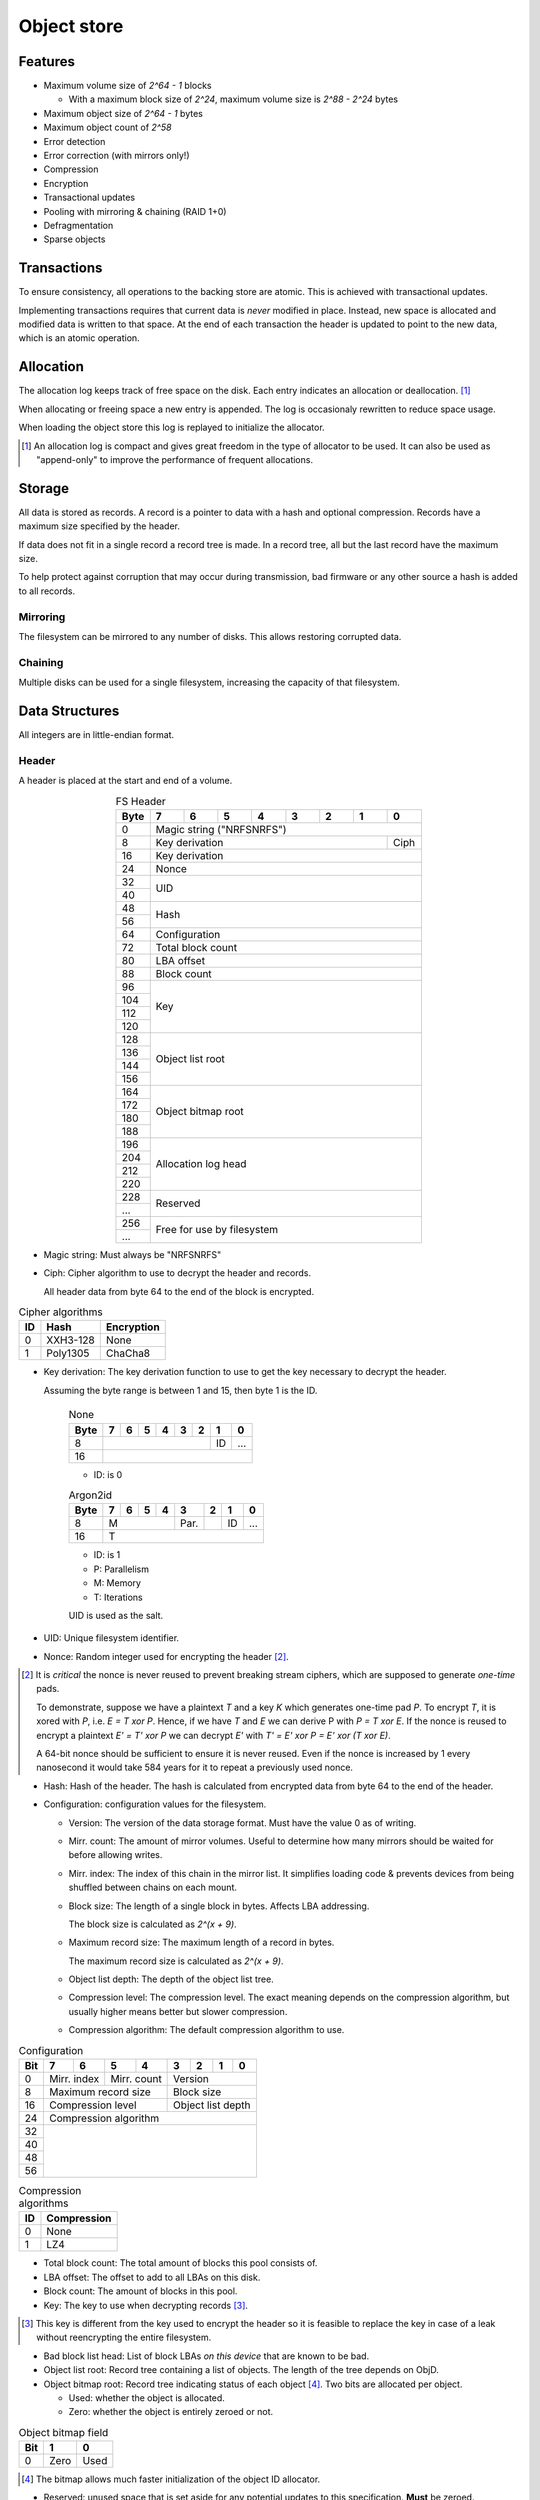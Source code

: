 Object store
============

Features
--------

* Maximum volume size of `2^64 - 1` blocks

  * With a maximum block size of `2^24`, maximum volume size is `2^88 - 2^24`
    bytes

* Maximum object size of `2^64 - 1` bytes
* Maximum object count of `2^58`
* Error detection
* Error correction (with mirrors only!)
* Compression
* Encryption
* Transactional updates
* Pooling with mirroring & chaining (RAID 1+0)
* Defragmentation
* Sparse objects

Transactions
------------

To ensure consistency, all operations to the backing store are atomic.
This is achieved with transactional updates.

Implementing transactions requires that current data is *never* modified in place.
Instead, new space is allocated and modified data is written to that space.
At the end of each transaction the header is updated to point to the new data,
which is an atomic operation.

Allocation
----------

The allocation log keeps track of free space on the disk.
Each entry indicates an allocation or deallocation. [#]_

When allocating or freeing space a new entry is appended.
The log is occasionaly rewritten to reduce space usage.

When loading the object store this log is replayed to initialize the allocator.

.. [#] An allocation log is compact and gives great freedom in the
   type of allocator to be used.
   It can also be used as "append-only" to improve the performance of frequent
   allocations.

Storage
-------

All data is stored as records.
A record is a pointer to data with a hash and optional compression.
Records have a maximum size specified by the header.

If data does not fit in a single record a record tree is made.
In a record tree, all but the last record have the maximum size.

To help protect against corruption that may occur during transmission, bad
firmware or any other source a hash is added to all records.

Mirroring
~~~~~~~~~

The filesystem can be mirrored to any number of disks.
This allows restoring corrupted data.

Chaining
~~~~~~~~

Multiple disks can be used for a single filesystem, increasing the capacity of
that filesystem.


Data Structures
---------------

All integers are in little-endian format.

Header
~~~~~~

A header is placed at the start and end of a volume.

.. table:: FS Header
  :align: center
  :widths: grid

  +------+------+------+------+------+------+------+------+------+
  | Byte |    7 |    6 |    5 |    4 |    3 |    2 |    1 |    0 |
  +======+======+======+======+======+======+======+======+======+
  |    0 |                Magic string ("NRFSNRFS")              |
  +------+------------------------------------------------+------+
  |    8 |                    Key derivation              | Ciph |
  +------+------------------------------------------------+------+
  |   16 |                    Key derivation                     |
  +------+-------------------------------------------------------+
  |   24 |                         Nonce                         |
  +------+-------------------------------------------------------+
  |   32 |                                                       |
  +------+                          UID                          |
  |   40 |                                                       |
  +------+-------------------------------------------------------+
  |   48 |                                                       |
  +------+                         Hash                          |
  |   56 |                                                       |
  +------+-------------------------------------------------------+
  |   64 |                     Configuration                     |
  +------+-------------------------------------------------------+
  |   72 |                   Total block count                   |
  +------+-------------------------------------------------------+
  |   80 |                      LBA offset                       |
  +------+-------------------------------------------------------+
  |   88 |                      Block count                      |
  +------+-------------------------------------------------------+
  |   96 |                                                       |
  +------+                                                       |
  |  104 |                                                       |
  +------+                          Key                          |
  |  112 |                                                       |
  +------+                                                       |
  |  120 |                                                       |
  +------+-------------------------------------------------------+
  |  128 |                                                       |
  +------+                                                       |
  |  136 |                                                       |
  +------+                   Object list root                    |
  |  144 |                                                       |
  +------+                                                       |
  |  156 |                                                       |
  +------+-------------------------------------------------------+
  |  164 |                                                       |
  +------+                                                       |
  |  172 |                                                       |
  +------+                  Object bitmap root                   |
  |  180 |                                                       |
  +------+                                                       |
  |  188 |                                                       |
  +------+-------------------------------------------------------+
  |  196 |                                                       |
  +------+                                                       |
  |  204 |                                                       |
  +------+                  Allocation log head                  |
  |  212 |                                                       |
  +------+                                                       |
  |  220 |                                                       |
  +------+-------------------------------------------------------+
  |  228 |                                                       |
  +------+                       Reserved                        |
  |  ... |                                                       |
  +------+-------------------------------------------------------+
  |  256 |                                                       |
  +------+              Free for use by filesystem               |
  |  ... |                                                       |
  +------+-------------------------------------------------------+

* Magic string: Must always be "NRFSNRFS"

* Ciph: Cipher algorithm to use to decrypt the header and records.

  All header data from byte 64 to the end of the block is encrypted.

.. table:: Cipher algorithms

  +----+----------+------------+
  | ID | Hash     | Encryption |
  +====+==========+============+
  |  0 | XXH3-128 | None       |
  +----+----------+------------+
  |  1 | Poly1305 | ChaCha8    |
  +----+----------+------------+

* Key derivation: The key derivation function to use to get the key necessary
  to decrypt the header.

  Assuming the byte range is between 1 and 15, then byte 1 is the ID.

    .. table:: None

      +------+------+------+------+------+------+------+------+------+
      | Byte |    7 |    6 |    5 |    4 |    3 |    2 |    1 |    0 |
      +======+======+======+======+======+======+======+======+======+
      |    8 |                                         |  ID  | ...  |
      +------+-----------------------------------------+------+------+
      |   16 |                                                       |
      +------+-------------------------------------------------------+

    * ID: is 0

    .. table:: Argon2id

      +------+------+------+------+------+------+------+------+------+
      | Byte |    7 |    6 |    5 |    4 |    3 |    2 |    1 |    0 |
      +======+======+======+======+======+======+======+======+======+
      |    8 |             M             | Par. |      |  ID  | ...  |
      +------+---------------------------+------+------+------+------+
      |   16 |                           |             T             |
      +------+-------------------------------------------------------+

    * ID: is 1
    * P: Parallelism
    * M: Memory
    * T: Iterations

    UID is used as the salt.

* UID: Unique filesystem identifier.

* Nonce: Random integer used for encrypting the header [#]_.

.. [#] It is *critical* the nonce is never reused to prevent breaking stream
   ciphers, which are supposed to generate *one-time* pads.

   To demonstrate, suppose we have a plaintext `T` and a key `K` which
   generates one-time pad `P`.
   To encrypt `T`, it is xored with `P`, i.e. `E = T xor P`.
   Hence, if we have `T` and `E` we can derive P with `P = T xor E`.
   If the nonce is reused to encrypt a plaintext `E' = T' xor P` we can decrypt
   `E'` with `T' = E' xor P = E' xor (T xor E)`.

   A 64-bit nonce should be sufficient to ensure it is never reused.
   Even if the nonce is increased by 1 every nanosecond it would take
   584 years for it to repeat a previously used nonce.

* Hash: Hash of the header.
  The hash is calculated from encrypted data from byte 64 to the end of the
  header.

* Configuration: configuration values for the filesystem.

  * Version: The version of the data storage format.
    Must have the value 0 as of writing.

  * Mirr. count: The amount of mirror volumes.
    Useful to determine how many mirrors should be waited for before allowing
    writes.

  * Mirr. index: The index of this chain in the mirror list.
    It simplifies loading code & prevents devices from being shuffled between
    chains on each mount.

  * Block size: The length of a single block in bytes.
    Affects LBA addressing.

    The block size is calculated as `2^(x + 9)`.

  * Maximum record size: The maximum length of a record in bytes.

    The maximum record size is calculated as `2^(x + 9)`.

  * Object list depth: The depth of the object list tree.

  * Compression level: The compression level.
    The exact meaning depends on the compression algorithm, but usually
    higher means better but slower compression.

  * Compression algorithm: The default compression algorithm to use.

.. table:: Configuration

  +------+------+------+------+------+------+------+------+------+
  | Bit  |    7 |    6 |    5 |    4 |    3 |    2 |    1 |    0 |
  +======+======+======+======+======+======+======+======+======+
  |    0 | Mirr. index | Mirr. count |          Version          |
  +------+-------------+-------------+---------------------------+
  |    8 |    Maximum record size    |        Block size         |
  +------+---------------------------+---------------------------+
  |   16 |     Compression level     |     Object list depth     |
  +------+---------------------------+---------------------------+
  |   24 |                 Compression algorithm                 |
  +------+-------------------------------------------------------+
  |   32 |                                                       |
  +------+                                                       |
  |   40 |                                                       |
  +------+                                                       |
  |   48 |                                                       |
  +------+                                                       |
  |   56 |                                                       |
  +------+-------------------------------------------------------+

.. table:: Compression algorithms

  +----+-------------+
  | ID | Compression |
  +====+=============+
  |  0 | None        |
  +----+-------------+
  |  1 | LZ4         |
  +----+-------------+

* Total block count:
  The total amount of blocks this pool consists of.

* LBA offset: The offset to add to all LBAs on this disk.

* Block count: The amount of blocks in this pool.

* Key: The key to use when decrypting records [#]_.

.. [#] This key is different from the key used to encrypt the header so it is
   feasible to replace the key in case of a leak without reencrypting the
   entire filesystem.

* Bad block list head: List of block LBAs *on this device* that are known to be
  bad.

* Object list root: Record tree containing a list of objects.
  The length of the tree depends on ObjD.

* Object bitmap root: Record tree indicating status of each object [#]_.
  Two bits are allocated per object.

  * Used: whether the object is allocated.

  * Zero: whether the object is entirely zeroed or not.

.. table:: Object bitmap field

  +------+------+------+
  | Bit  |    1 |    0 |
  +======+======+======+
  |    0 | Zero | Used |
  +------+------+------+

.. [#] The bitmap allows much faster initialization of the object ID allocator.

* Reserved: unused space that is set aside for any potential updates to this
  specification.
  **Must** be zeroed.

* Free for use by filesystem: All space from byte 256 to the end of the block
  are free for use by the filesystem layer.


  When updating the headers, ensure the updates *do not* happen concurrently.
  That is, update all the start headers first, then the end headers.


Record
~~~~~~

A record represents a single unit of data.

.. table:: Record
  :align: center
  :widths: grid

  +------+------+------+------+------+------+------+------+------+
  | Byte |    7 |    6 |    5 |    4 |    3 |    2 |    1 |    0 |
  +======+======+======+======+======+======+======+======+======+
  |    0 |                          LBA                          |
  +------+-------------------------------------------------------+
  |    8 |                         Nonce                         |
  +------+---------------------------+------+--------------------+
  |   16 |        Hash (0-3)         | CAlg |    Data length     |
  +------+---------------------------+------+--------------------+
  |   24 |                      Hash (4-11)                      |
  +------+-------------------------------------------------------+

* LBA: The starting address of the data.

* Nonce: Random integer used for encryption [#]_.

.. [#] A nonce can be derived by incrementing the nonce value in the header and
   using that value.

* Data length: The length of the *compressed* data.

* CAlg: The compression algorithm used on the data.

* Hash: The hash to verify the integrity of the *encrypted* data.
  If the data length is 0, the hash *must* have a value of 0 [#]_.
  If the hash is larger than 96 bits, it is truncated.

.. [#] Zeroing the hash is necessary to have effective zero-optimization.

When packign data for storage, the following operations must be performed in
order:

1. Compression

2. Encryption

   When encrypting every block must be encrypted *in its entirety*.
   This is to reduce/eliminate compression oracles.

3. Hashing

   Like encryption, every block must be included in its entirety
   *except* when using XXH3, as it is not meant for cryptographic purposes.

   In the case of XXH3, the data length is rounded up to the nearest multiple
   of 64 bytes [#]_.

   .. [#] This should allow the compiler to elide the code path to handle
   the trailing, sub-64-byte block.


Record tree
~~~~~~~~~~~

A record tree respresents a group of data.
If a tree has a depth greater than 0 it consists of multiple subtrees.

Some records may not unpack to the expected length.
The "missing" data is all zeroes [#]_.

.. [#] This optimization is called "zero-optimization" and is essential for
   sparse objects.


Object
~~~~~~

.. table:: Object
  :align: center
  :widths: grid

  +------+------+------+------+------+------+------+------+------+
  | Byte |    7 |    6 |    5 |    4 |    3 |    2 |    1 |    0 |
  +======+======+======+======+======+======+======+======+======+
  |    0 |                                                       |
  +------+                                                       |
  |    8 |                                                       |
  +------+                      Root record                      |
  |   16 |                                                       |
  +------+                                                       |
  |   24 |                                                       |
  +------+-------------------------------------------------------+
  |   32 |                     Total length                      |
  +------+-------------------------------------------------------+
  |   40 |                      Block count                      |
  +------+-------------------------------------------------------+
  |   48 |                    Reference count                    |
  +------+-------------------------------------------------------+
  |   56 |                                                       |
  +------+-------------------------------------------------------+

* Root record: record pointing to the top of the record tree.

* Total length: The total length of all data.
  The depth of the tree is derived from this total length.

* Block count: The total amount of blocks used by this object.

* Reference count: The amount of references to this object.
  If zero, the object is not referenced by anything [#]_.

.. [#] If an object with no references but with a non-zero record is
   found, it may safely be cleared.


Object list
~~~~~~~~~~~

Objects are indexed by ID.

If the reference count of an object is greater than zero, it is in use.
Otherwise it is free.

Determining which slots are free is done by scanning the object bitmap [#]_.

.. [#] While scanning the object list directly is also possible, it is much
   faster to scan the bitmap.


Allocation log
~~~~~~~~~~~~~~

The allocation log keeps track of allocations and deallocations [#]_.

.. [#] An allocation log is much more convenient to use with transactional
   filesystems.
   It can also, combined with defragmentation, be much more compact than e.g.
   a bitmap as a single log entry can cover a very large range for a fixed
   cost.

   The log can be rewritten at any points to compactify it.

The log is kept track of as a linked list [#]_,
where the first 32 bytes are a record pointing to the next node and all
bytes after it are log entries.
The bottom of the stack denotes the start of the log.

.. [#] A linked stack has the following useful properties:

   * Appending is very quick.
     This makes transactions quicker if I/O load is high.
   * There are no parent records that need to be modified.

   Additionally, deriving the allocation status of any block can trivially be
   determined while iterating by "xor"ing the entries together.
   i.e. the status of a block is indicates by the amount of entries that
   refer to said block.

The space used by records for the stack are **not** explicitly recorded in the
log [#]_.

.. [#] This makes it practical to compress log records.

   The space used by these records can trivially be derived while iterating the
   stack.

.. table:: Log stack element

  +------+------+------+------+------+------+------+------+------+
  | Byte |    7 |    6 |    5 |    4 |    3 |    2 |    1 |    0 |
  +======+======+======+======+======+======+======+======+======+
  |    0 |                                                       |
  +------+                                                       |
  |    8 |                                                       |
  +------+                      Next record                      |
  |   16 |                                                       |
  +------+                                                       |
  |   24 |                                                       |
  +------+-------------------------------------------------------+
  |  ... |                                                       |
  +------+-------------------------------------------------------+

.. table:: Log entry

  +------+------+------+------+------+------+------+------+------+
  | Byte |    7 |    6 |    5 |    4 |    3 |    2 |    1 |    0 |
  +======+======+======+======+======+======+======+======+======+
  |    0 |                          LBA                          |
  +------+-------------------------------------------------------+
  |    8 |                          Size                         |
  +------+-------------------------------------------------------+

Each log entry inverts the status of the range covered (i.e. ``xor``).
Each log entry indicates either an allocation or deallocation,
never both partially.
The length of each entry may never be 0.

